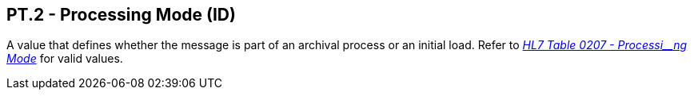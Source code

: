 == PT.2 - Processing Mode (ID)

[datatype-definition]
A value that defines whether the message is part of an archival process or an initial load. Refer to file:///E:\V2\v2.9%20final%20Nov%20from%20Frank\V29_CH02C_Tables.docx#HL70207[_HL7 Table 0207 - Processi__ng Mode_] for valid values.

